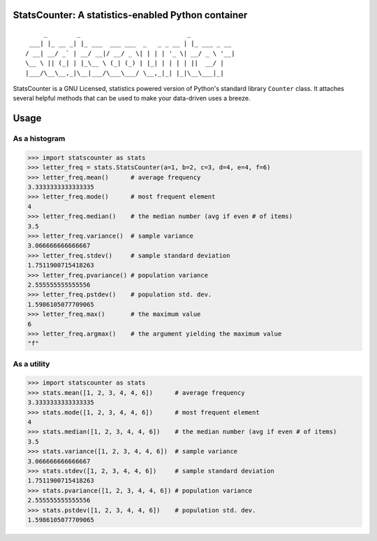 StatsCounter: A statistics-enabled Python container
---------------------------------------------------

::

         _        _                             _
     ___| |_ __ _| |_ ___  ___ ___  _   _ _ __ | |_ ___ _ __
    / __| __/ _` | __/ __|/ __/ _ \| | | | '_ \| __/ _ \ '__|
    \__ \ || (_| | |_\__ \ (_| (_) | |_| | | | | ||  __/ |
    |___/\__\__,_|\__|___/\___\___/ \__,_|_| |_|\__\___|_|


StatsCounter is a GNU Licensed, statistics powered version
of Python's standard library ``Counter`` class. It attaches
several helpful methods that can be used to make your
data-driven uses a breeze.

Usage
-----

As a histogram
~~~~~~~~~~~~~~

.. code-block:: python

    >>> import statscounter as stats
    >>> letter_freq = stats.StatsCounter(a=1, b=2, c=3, d=4, e=4, f=6)
    >>> letter_freq.mean()      # average frequency
    3.3333333333333335
    >>> letter_freq.mode()      # most frequent element
    4
    >>> letter_freq.median()    # the median number (avg if even # of items)
    3.5
    >>> letter_freq.variance()  # sample variance
    3.066666666666667
    >>> letter_freq.stdev()     # sample standard deviation
    1.7511900715418263
    >>> letter_freq.pvariance() # population variance
    2.555555555555556
    >>> letter_freq.pstdev()    # population std. dev.
    1.5986105077709065
    >>> letter_freq.max()       # the maximum value
    6
    >>> letter_freq.argmax()    # the argument yielding the maximum value
    "f"

As a utility
~~~~~~~~~~~~

.. code-block:: python

    >>> import statscounter as stats
    >>> stats.mean([1, 2, 3, 4, 4, 6])      # average frequency
    3.3333333333333335
    >>> stats.mode([1, 2, 3, 4, 4, 6])      # most frequent element
    4
    >>> stats.median([1, 2, 3, 4, 4, 6])    # the median number (avg if even # of items)
    3.5
    >>> stats.variance([1, 2, 3, 4, 4, 6])  # sample variance
    3.066666666666667
    >>> stats.stdev([1, 2, 3, 4, 4, 6])     # sample standard deviation
    1.7511900715418263
    >>> stats.pvariance([1, 2, 3, 4, 4, 6]) # population variance
    2.555555555555556
    >>> stats.pstdev([1, 2, 3, 4, 4, 6])    # population std. dev.
    1.5986105077709065
